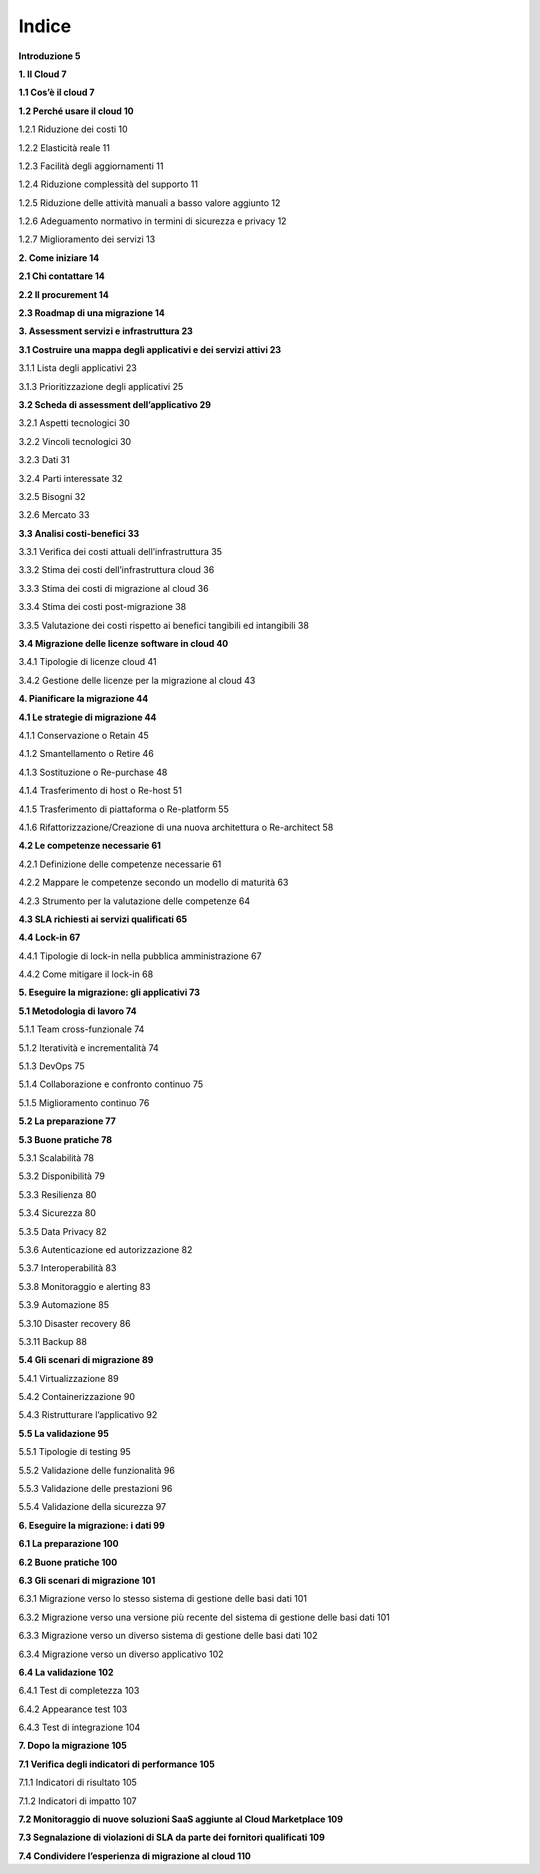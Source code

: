 **Indice**
==========

**Introduzione 5**

**1. Il Cloud 7**

**1.1 Cos’è il cloud 7**

**1.2 Perché usare il cloud 10**

1.2.1 Riduzione dei costi 10

1.2.2 Elasticità reale 11

1.2.3 Facilità degli aggiornamenti 11

1.2.4 Riduzione complessità del supporto 11

1.2.5 Riduzione delle attività manuali a basso valore aggiunto 12

1.2.6 Adeguamento normativo in termini di sicurezza e privacy 12

1.2.7 Miglioramento dei servizi 13

**2. Come iniziare 14**

**2.1 Chi contattare 14**

**2.2 Il procurement 14**

**2.3 Roadmap di una migrazione 14**

**3. Assessment servizi e infrastruttura 23**

**3.1 Costruire una mappa degli applicativi e dei servizi attivi 23**

3.1.1 Lista degli applicativi 23

3.1.3 Prioritizzazione degli applicativi 25

**3.2 Scheda di assessment dell’applicativo 29**

3.2.1 Aspetti tecnologici 30

3.2.2 Vincoli tecnologici 30

3.2.3 Dati 31

3.2.4 Parti interessate 32

3.2.5 Bisogni 32

3.2.6 Mercato 33

**3.3 Analisi costi-benefici 33**

3.3.1 Verifica dei costi attuali dell’infrastruttura 35

3.3.2 Stima dei costi dell’infrastruttura cloud 36

3.3.3 Stima dei costi di migrazione al cloud 36

3.3.4 Stima dei costi post-migrazione 38

3.3.5 Valutazione dei costi rispetto ai benefici tangibili ed
intangibili 38

**3.4 Migrazione delle licenze software in cloud 40**

3.4.1 Tipologie di licenze cloud 41

3.4.2 Gestione delle licenze per la migrazione al cloud 43

**4. Pianificare la migrazione 44**

**4.1 Le strategie di migrazione 44**

4.1.1 Conservazione o Retain 45

4.1.2 Smantellamento o Retire 46

4.1.3 Sostituzione o Re-purchase 48

4.1.4 Trasferimento di host o Re-host 51

4.1.5 Trasferimento di piattaforma o Re-platform 55

4.1.6 Rifattorizzazione/Creazione di una nuova architettura o
Re-architect 58

**4.2 Le competenze necessarie 61**

4.2.1 Definizione delle competenze necessarie 61

4.2.2 Mappare le competenze secondo un modello di maturità 63

4.2.3 Strumento per la valutazione delle competenze 64

**4.3 SLA richiesti ai servizi qualificati 65**

**4.4 Lock-in 67**

4.4.1 Tipologie di lock-in nella pubblica amministrazione 67

4.4.2 Come mitigare il lock-in 68

**5. Eseguire la migrazione: gli applicativi 73**

**5.1 Metodologia di lavoro 74**

5.1.1 Team cross-funzionale 74

5.1.2 Iteratività e incrementalità 74

5.1.3 DevOps 75

5.1.4 Collaborazione e confronto continuo 75

5.1.5 Miglioramento continuo 76

**5.2 La preparazione 77**

**5.3 Buone pratiche 78**

5.3.1 Scalabilità 78

5.3.2 Disponibilità 79

5.3.3 Resilienza 80

5.3.4 Sicurezza 80

5.3.5 Data Privacy 82

5.3.6 Autenticazione ed autorizzazione 82

5.3.7 Interoperabilità 83

5.3.8 Monitoraggio e alerting 83

5.3.9 Automazione 85

5.3.10 Disaster recovery 86

5.3.11 Backup 88

**5.4 Gli scenari di migrazione 89**

5.4.1 Virtualizzazione 89

5.4.2 Containerizzazione 90

5.4.3 Ristrutturare l’applicativo 92

**5.5 La validazione 95**

5.5.1 Tipologie di testing 95

5.5.2 Validazione delle funzionalità 96

5.5.3 Validazione delle prestazioni 96

5.5.4 Validazione della sicurezza 97

**6. Eseguire la migrazione: i dati 99**

**6.1 La preparazione 100**

**6.2 Buone pratiche 100**

**6.3 Gli scenari di migrazione 101**

6.3.1 Migrazione verso lo stesso sistema di gestione delle basi dati 101

6.3.2 Migrazione verso una versione più recente del sistema di gestione
delle basi dati 101

6.3.3 Migrazione verso un diverso sistema di gestione delle basi dati
102

6.3.4 Migrazione verso un diverso applicativo 102

**6.4 La validazione 102**

6.4.1 Test di completezza 103

6.4.2 Appearance test 103

6.4.3 Test di integrazione 104

**7. Dopo la migrazione 105**

**7.1 Verifica degli indicatori di performance 105**

7.1.1 Indicatori di risultato 105

7.1.2 Indicatori di impatto 107

**7.2 Monitoraggio di nuove soluzioni SaaS aggiunte al Cloud Marketplace
109**

**7.3 Segnalazione di violazioni di SLA da parte dei fornitori
qualificati 109**

**7.4 Condividere l’esperienza di migrazione al cloud 110**
